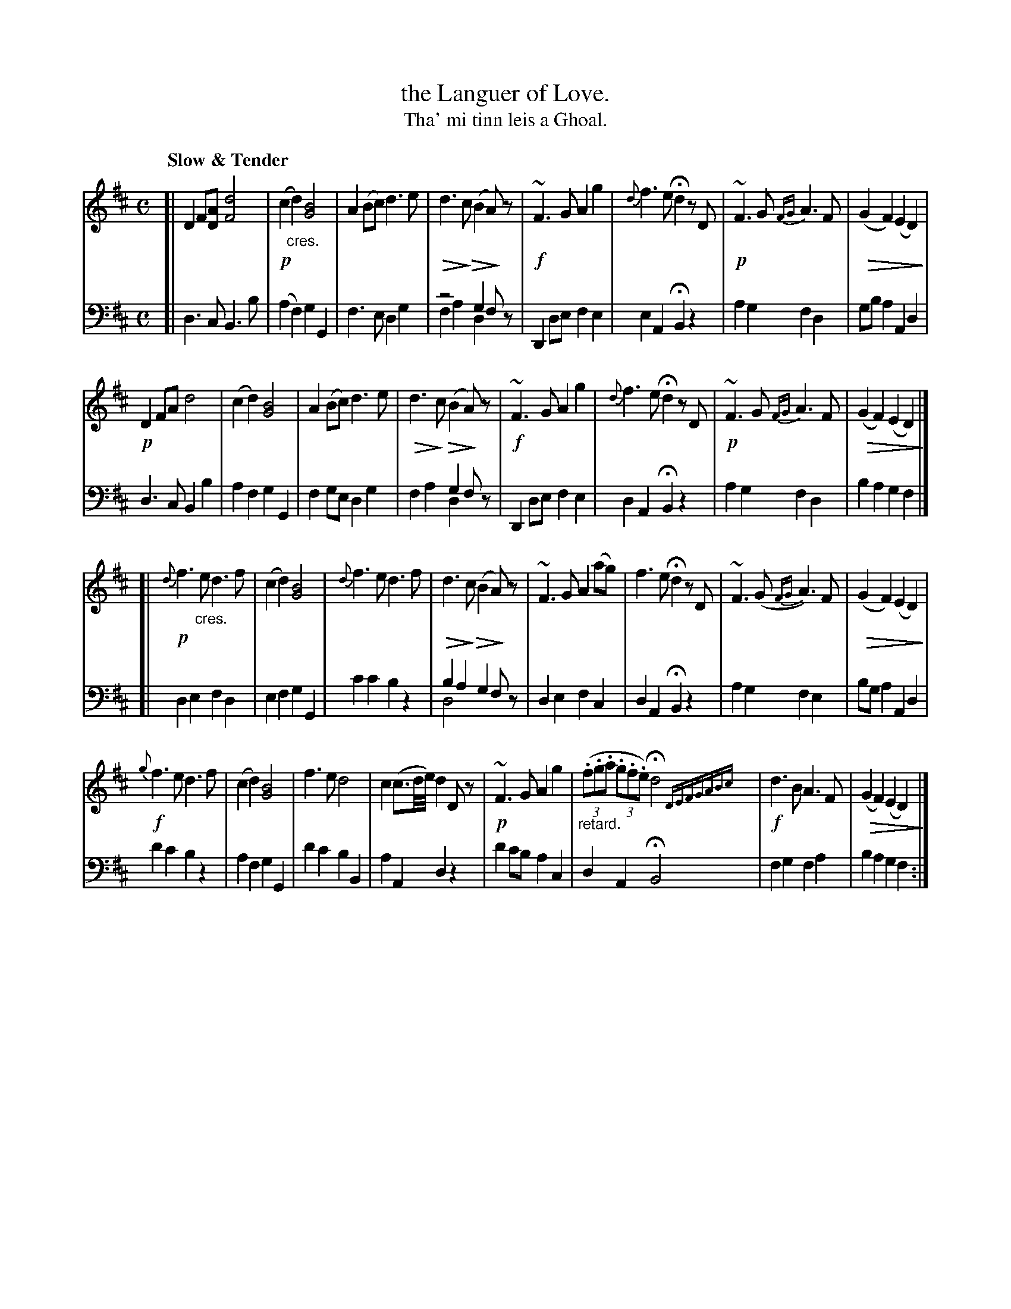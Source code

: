 X: 001
T: the Languer of Love.
T: Tha' mi tinn leis a Ghoal.
R: air
N: This is version 2, for ABC software that understands voice overlays and diminuendo symbolx.
U: Q=!diminuendo(!
U: q=!diminuendo)!
B: Simon Fraser's "Airs and Melodies Peculiar to the Highlands of Scotland and the Isles" p.11 #1
Z: 2022 John Chambers <jc:trillian.mit.edu>
M: C
L: 1/8
Q: "Slow & Tender"
K: D
% = = = = = = = = = =
% Voice 1 reformatted for _ _-bar lines, for compactness and proofreading.
V: 1 staves=2
[|\
D2F[AD] [d4F4] | !p!(c2"_cres."d2) [B4G4] | A2(Bc) d3e | Qd3qc (QB2qA)z |\
!f!~F3G A2g2 | {d}f3e Hd2 zD | !p!~F3G {FG}A3F | Q(G2F2) (E2D2)q |
!p!D2FA d4 | (c2d2) [B4G4] | A2(Bc) d3e | Qd3qc (QB2qA)z |\
!f!~F3G A2g2 | {d}f3e Hd2 zD | !p!~F3G {FG}A3F | Q(G2F2) (E2D2)q |]
[|\
!p!{d}f3"_cres."e d3f | (c2d2) [B4G4] | {d}f3e d3f | Qd3qc (QB2qA)z |\
~F3G A2(ag) | f3e Hd2 zD | ~F3(G {FG}A3)F | Q(G2F2) (E2D2)q |
!f!{g}f3e d3f | (c2d2) [B4G4] | f3e d4 | c2(c3/d//e//) d2Dz |\
!p!~F3G A2g2 | "_retard."((3.f.g.a (3.g.f.e) Hd4 {DEFGABc}| !f!d3B A3F | Q(G2F2) (E2D2)q |] 
% = = = = = = = = = =
% Voice 2 preserves the staff layout in the book.
V: 2 clef=bass middle=d
[|\
d3c B3b | (a2f2) g2G2 | f3e d2g2 | z4 g2fz & f2a2 d2x2 |\
 D2de f2e2 | e2A2 HB2z2 | a2g2 f2d2 | gba2 A2d2 |
d3c B2b2 | a2f2 g2G2 | f2ge d2g2 | x4 g2fz & f2a2 d2x2 |\
D2de f2e2 | d2A2 HB2z2 | a2g2 f2d2 | b2a2 g2f2 |]
[|\
d2e2 f2d2 | e2f2 g2G2 | c'2c'2 b2z2 | b2a2 g2fz & d4 x4 |\
d2e2 f2c2 | d2A2 HB2z2 | a2g2 f2e2 | bga2 A2d2 |
d'2c'2 b2z2 | a2f2 g2G2 | d'2c'2 b2B2 | a2A2 d2z2 |\
d'2c'b a2c2 | d2A2 HB4 y| f2g2 f2a2 | b2a2 g2f2 :|
